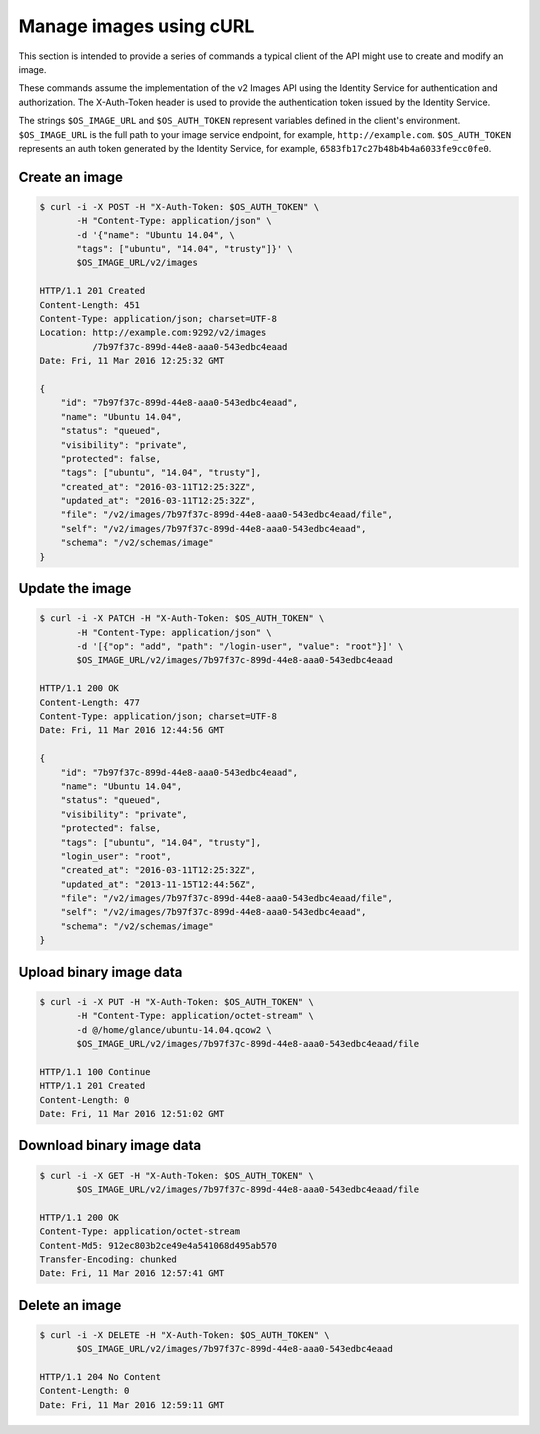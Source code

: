 ========================
Manage images using cURL
========================

This section is intended to provide a series of commands a typical
client of the API might use to create and modify an image.

These commands assume the implementation of the v2 Images API using
the Identity Service for authentication and authorization. The
X-Auth-Token header is used to provide the authentication token issued by
the Identity Service.

The strings ``$OS_IMAGE_URL`` and ``$OS_AUTH_TOKEN`` represent variables
defined in the client's environment. ``$OS_IMAGE_URL`` is the full path
to your image service endpoint, for example, ``http://example.com``.
``$OS_AUTH_TOKEN`` represents an auth token generated by the
Identity Service, for example, ``6583fb17c27b48b4b4a6033fe9cc0fe0``.

Create an image
~~~~~~~~~~~~~~~

.. code-block:: console

    $ curl -i -X POST -H "X-Auth-Token: $OS_AUTH_TOKEN" \
           -H "Content-Type: application/json" \
           -d '{"name": "Ubuntu 14.04", \
           "tags": ["ubuntu", "14.04", "trusty"]}' \
           $OS_IMAGE_URL/v2/images

    HTTP/1.1 201 Created
    Content-Length: 451
    Content-Type: application/json; charset=UTF-8
    Location: http://example.com:9292/v2/images
              /7b97f37c-899d-44e8-aaa0-543edbc4eaad
    Date: Fri, 11 Mar 2016 12:25:32 GMT

    {
        "id": "7b97f37c-899d-44e8-aaa0-543edbc4eaad",
        "name": "Ubuntu 14.04",
        "status": "queued",
        "visibility": "private",
        "protected": false,
        "tags": ["ubuntu", "14.04", "trusty"],
        "created_at": "2016-03-11T12:25:32Z",
        "updated_at": "2016-03-11T12:25:32Z",
        "file": "/v2/images/7b97f37c-899d-44e8-aaa0-543edbc4eaad/file",
        "self": "/v2/images/7b97f37c-899d-44e8-aaa0-543edbc4eaad",
        "schema": "/v2/schemas/image"
    }

Update the image
~~~~~~~~~~~~~~~~

.. code-block:: console

    $ curl -i -X PATCH -H "X-Auth-Token: $OS_AUTH_TOKEN" \
           -H "Content-Type: application/json" \
           -d '[{"op": "add", "path": "/login-user", "value": "root"}]' \
           $OS_IMAGE_URL/v2/images/7b97f37c-899d-44e8-aaa0-543edbc4eaad

    HTTP/1.1 200 OK
    Content-Length: 477
    Content-Type: application/json; charset=UTF-8
    Date: Fri, 11 Mar 2016 12:44:56 GMT

    {
        "id": "7b97f37c-899d-44e8-aaa0-543edbc4eaad",
        "name": "Ubuntu 14.04",
        "status": "queued",
        "visibility": "private",
        "protected": false,
        "tags": ["ubuntu", "14.04", "trusty"],
        "login_user": "root",
        "created_at": "2016-03-11T12:25:32Z",
        "updated_at": "2013-11-15T12:44:56Z",
        "file": "/v2/images/7b97f37c-899d-44e8-aaa0-543edbc4eaad/file",
        "self": "/v2/images/7b97f37c-899d-44e8-aaa0-543edbc4eaad",
        "schema": "/v2/schemas/image"
    }

Upload binary image data
~~~~~~~~~~~~~~~~~~~~~~~~

.. code-block:: console

    $ curl -i -X PUT -H "X-Auth-Token: $OS_AUTH_TOKEN" \
           -H "Content-Type: application/octet-stream" \
           -d @/home/glance/ubuntu-14.04.qcow2 \
           $OS_IMAGE_URL/v2/images/7b97f37c-899d-44e8-aaa0-543edbc4eaad/file

    HTTP/1.1 100 Continue
    HTTP/1.1 201 Created
    Content-Length: 0
    Date: Fri, 11 Mar 2016 12:51:02 GMT

Download binary image data
~~~~~~~~~~~~~~~~~~~~~~~~~~

.. code-block:: console

    $ curl -i -X GET -H "X-Auth-Token: $OS_AUTH_TOKEN" \
           $OS_IMAGE_URL/v2/images/7b97f37c-899d-44e8-aaa0-543edbc4eaad/file

    HTTP/1.1 200 OK
    Content-Type: application/octet-stream
    Content-Md5: 912ec803b2ce49e4a541068d495ab570
    Transfer-Encoding: chunked
    Date: Fri, 11 Mar 2016 12:57:41 GMT

Delete an image
~~~~~~~~~~~~~~~

.. code-block:: console

    $ curl -i -X DELETE -H "X-Auth-Token: $OS_AUTH_TOKEN" \
           $OS_IMAGE_URL/v2/images/7b97f37c-899d-44e8-aaa0-543edbc4eaad

    HTTP/1.1 204 No Content
    Content-Length: 0
    Date: Fri, 11 Mar 2016 12:59:11 GMT
